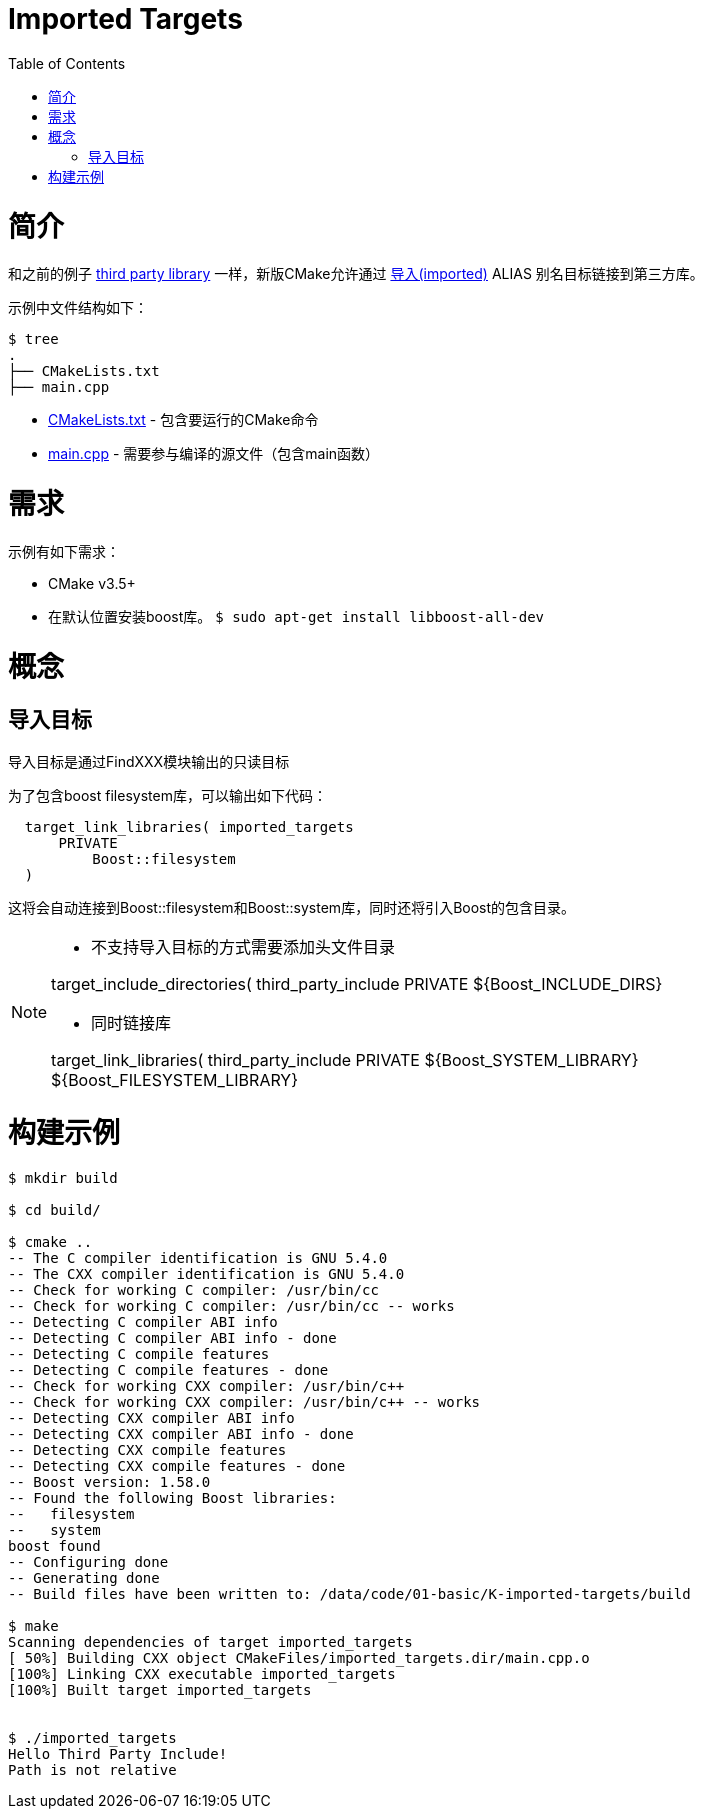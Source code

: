 = Imported Targets
:toc:
:toc-placement!:

toc::[]

# 简介

和之前的例子 link:../H-third-party-library[third party library] 一样，新版CMake允许通过 link:https://cmake.org/cmake/help/v3.6/prop_tgt/IMPORTED.html#prop_tgt:IMPORTED[导入(imported)] +ALIAS+ 别名目标链接到第三方库。

示例中文件结构如下：

```
$ tree
.
├── CMakeLists.txt
├── main.cpp
```

  * link:CMakeLists.txt[] - 包含要运行的CMake命令
  * link:main.cpp[] - 需要参与编译的源文件（包含main函数）

# 需求

示例有如下需求：

  * CMake v3.5+
  * 在默认位置安装boost库。 `$ sudo apt-get install libboost-all-dev`

# 概念

## 导入目标

导入目标是通过FindXXX模块输出的只读目标

为了包含boost filesystem库，可以输出如下代码：

[source,cmake]
----
  target_link_libraries( imported_targets
      PRIVATE
          Boost::filesystem
  )
----

这将会自动连接到Boost::filesystem和Boost::system库，同时还将引入Boost的包含目录。

[NOTE]
====
* 不支持导入目标的方式需要添加头文件目录 

target_include_directories( third_party_include
    PRIVATE ${Boost_INCLUDE_DIRS}
    
* 同时链接库

target_link_libraries( third_party_include
    PRIVATE
    ${Boost_SYSTEM_LIBRARY}
    ${Boost_FILESYSTEM_LIBRARY}
====

# 构建示例

[source,bash]
----
$ mkdir build

$ cd build/

$ cmake ..
-- The C compiler identification is GNU 5.4.0
-- The CXX compiler identification is GNU 5.4.0
-- Check for working C compiler: /usr/bin/cc
-- Check for working C compiler: /usr/bin/cc -- works
-- Detecting C compiler ABI info
-- Detecting C compiler ABI info - done
-- Detecting C compile features
-- Detecting C compile features - done
-- Check for working CXX compiler: /usr/bin/c++
-- Check for working CXX compiler: /usr/bin/c++ -- works
-- Detecting CXX compiler ABI info
-- Detecting CXX compiler ABI info - done
-- Detecting CXX compile features
-- Detecting CXX compile features - done
-- Boost version: 1.58.0
-- Found the following Boost libraries:
--   filesystem
--   system
boost found
-- Configuring done
-- Generating done
-- Build files have been written to: /data/code/01-basic/K-imported-targets/build

$ make
Scanning dependencies of target imported_targets
[ 50%] Building CXX object CMakeFiles/imported_targets.dir/main.cpp.o
[100%] Linking CXX executable imported_targets
[100%] Built target imported_targets


$ ./imported_targets
Hello Third Party Include!
Path is not relative


----
